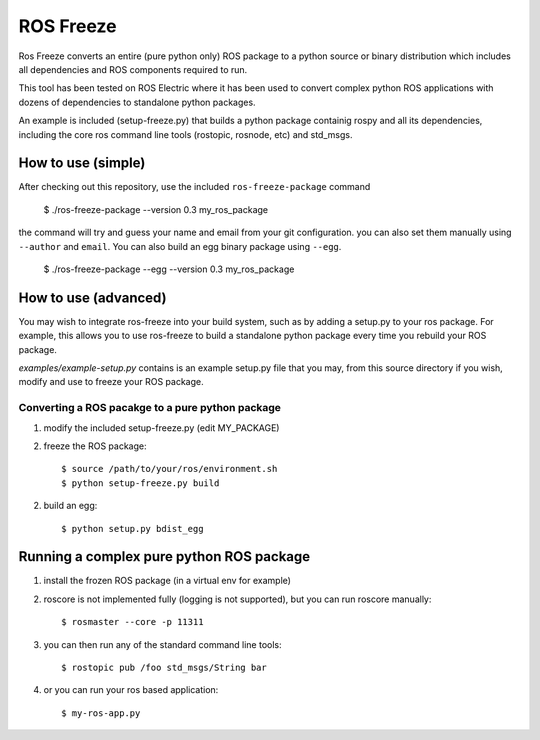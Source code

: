ROS Freeze
==========

Ros Freeze converts an entire (pure python only) ROS package to
a python source or binary distribution which includes all dependencies and
ROS components required to run.

This tool has been tested on ROS Electric where it has been used to convert
complex python ROS applications with dozens of dependencies to standalone
python packages.

An example is included (setup-freeze.py) that builds a python package containig rospy
and all its dependencies, including the core ros command line tools
(rostopic, rosnode, etc) and std_msgs.

How to use (simple)
"""""""""""""""""""

After checking out this repository, use the included ``ros-freeze-package``
command

   $ ./ros-freeze-package --version 0.3 my_ros_package

the command will try and guess your name and email from your git configuration.
you can also set them manually using ``--author`` and ``email``. You can also
build an egg binary package using ``--egg``.

   $ ./ros-freeze-package --egg --version 0.3 my_ros_package

How to use (advanced)
"""""""""""""""""""""

You may wish to integrate ros-freeze into your build system, such as by adding
a setup.py to your ros package. For example, this allows you to use
ros-freeze to build a standalone python package every time you rebuild your ROS
package.

*examples/example-setup.py* contains is an example setup.py file that you may,
from this source directory if you wish, modify and use to freeze your ROS package.

Converting a ROS pacakge to a pure python package
-------------------------------------------------

1. modify the included setup-freeze.py (edit MY_PACKAGE)

2. freeze the ROS package::

   $ source /path/to/your/ros/environment.sh
   $ python setup-freeze.py build

2. build an egg::

   $ python setup.py bdist_egg

Running a complex pure python ROS package
"""""""""""""""""""""""""""""""""""""""""

1. install the frozen ROS package (in a virtual env for example)
2. roscore is not implemented fully (logging is not supported), but you
   can run roscore manually::

   $ rosmaster --core -p 11311

3. you can then run any of the standard command line tools::

   $ rostopic pub /foo std_msgs/String bar

4. or you can run your ros based application::

   $ my-ros-app.py

